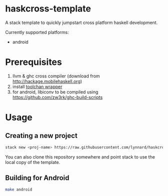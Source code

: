 * haskcross-template

A stack template to quickly jumpstart cross platform haskell development.

Currently supported platforms:

- android

* Prerequisites

1. llvm & ghc cross compiler (download from http://hackage.mobilehaskell.org)
2. install [[https://github.com/zw3rk/toolchain-wrapper][toolchan wrapper]]
3. for android, libiconv to be compiled using https://github.com/zw3rk/ghc-build-scripts

* Usage

** Creating a new project

#+BEGIN_SRC sh
stack new <proj-name> https://raw.githubusercontent.com/lynnard/haskcross-template/new/haskcross.hsfiles
#+END_SRC

You can also clone this repository somewhere and point stack to use the local copy of the template.

** Building for Android

#+BEGIN_SRC sh
make android
#+END_SRC
